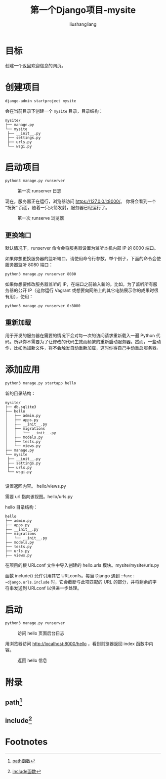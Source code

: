 # -*- coding:utf-8-*-
#+TITLE: 第一个Django项目-mysite
#+AUTHOR: liushangliang
#+EMAIL: phenix3443+github@gmail.com

* 目标
  创建一个返回欢迎信息的网页。

* 创建项目

  #+BEGIN_SRC sh
django-admin startproject mysite
  #+END_SRC
  会在当前目录下创建一个 =mysite= 目录，目录结构：

  #+BEGIN_EXAMPLE
   mysite/
   ├── manage.py
   └── mysite
    ├── __init__.py
    ├── settings.py
    ├── urls.py
    └── wsgi.py
  #+END_EXAMPLE

* 启动项目

  #+BEGIN_SRC sh
python3 manage.py runserver
  #+END_SRC

  #+CAPTION: 第一次 runserver 日志
  #+NAME:   fig:runserver-1
  [[file:../img/django/runserver-1.png]]

  现在，服务器正在运行，浏览器访问 https://127.0.0.1:8000/。 你将会看到一个 “祝贺” 页面，随着一只火箭发射，服务器已经运行了。

  #+CAPTION: 第一次 runserve 浏览器
  #+NAME:   fig:runserver-2
  [[file:../img/django/web-1.png]]

** 更换端口
   默认情况下，runserver 命令会将服务器设置为监听本机内部 IP 的 8000 端口。

   如果你想更换服务器的监听端口，请使用命令行参数。举个例子，下面的命令会使服务器监听 8080 端口：
   #+BEGIN_SRC sh
python3 manage.py runserver 8080
   #+END_SRC

   如果你想要修改服务器监听的 IP，在端口之前输入新的。比如，为了监听所有服务器的公开 IP（这你运行 Vagrant 或想要向网络上的其它电脑展示你的成果时很有用），使用：
   #+BEGIN_SRC sh
python3 manage.py runserver 0:8000
   #+END_SRC

** 重新加载
   用于开发的服务器在需要的情况下会对每一次的访问请求重新载入一遍 Python 代码。所以你不需要为了让修改的代码生效而频繁的重新启动服务器。然而，一些动作，比如添加新文件，将不会触发自动重新加载，这时你得自己手动重启服务器。

* 添加应用

  #+BEGIN_SRC sh
python3 manage.py startapp hello
  #+END_SRC

  新的目录结构：
  #+BEGIN_EXAMPLE
   mysite/
   ├── db.sqlite3
   ├── hello
   │   ├── admin.py
   │   ├── apps.py
   │   ├── __init__.py
   │   ├── migrations
   │   │   └── __init__.py
   │   ├── models.py
   │   ├── tests.py
   │   └── views.py
   ├── manage.py
   └── mysite
    ├── __init__.py
    ├── settings.py
    ├── urls.py
    └── wsgi.py

  #+END_EXAMPLE

  设置返回内容。 hello/views.py

  需要 url 指向该视图。hello/urls.py

  hello 目录结构：
  #+BEGIN_EXAMPLE
   hello
   ├── admin.py
   ├── apps.py
   ├── __init__.py
   ├── migrations
   │   └── __init__.py
   ├── models.py
   ├── tests.py
   ├── urls.py
   ├── views.py
  #+END_EXAMPLE

  在项目的根 URLconf 文件中导入创建的 hello.urls 模块。mysite/mysite/urls.py


  函数 include() 允许引用其它 URLconfs。每当 Django 遇到  =:func：~django.urls.include= 时，它会截断与此项匹配的 URL 的部分，并将剩余的字符串发送到 URLconf 以供进一步处理。
* 启动
  #+BEGIN_SRC python
python3 manage.py runserver
  #+END_SRC

  #+CAPTION: 访问 hello 页面后台日志
  #+NAME:   fig:runserver-3
  [[file:../img/django/runserver-hello.png]]

  用浏览器访问 http://localhost:8000/hello ，看到浏览器返回 index 函数中内容。


  #+CAPTION: 返回 hello 信息
  #+NAME:   fig:runserver-4
  [[file:../img/django/hello.png]]


* 附录
** path[fn:2]
** include[fn:1]

* Footnotes

[fn:1] [[https://docs.djangoproject.com/zh-hans/2.0/ref/urls/#django.urls.include][include函数]]

[fn:2] [[https://docs.djangoproject.com/zh-hans/2.0/ref/urls/#django.urls.path][path函数]]
